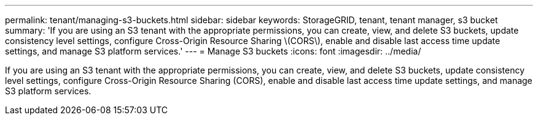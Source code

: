 ---
permalink: tenant/managing-s3-buckets.html
sidebar: sidebar
keywords: StorageGRID, tenant, tenant manager, s3 bucket
summary: 'If you are using an S3 tenant with the appropriate permissions, you can create, view, and delete S3 buckets, update consistency level settings, configure Cross-Origin Resource Sharing \(CORS\), enable and disable last access time update settings, and manage S3 platform services.'
---
= Manage S3 buckets
:icons: font
:imagesdir: ../media/

[.lead]
If you are using an S3 tenant with the appropriate permissions, you can create, view, and delete S3 buckets, update consistency level settings, configure Cross-Origin Resource Sharing (CORS), enable and disable last access time update settings, and manage S3 platform services.
